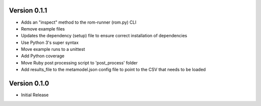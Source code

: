 Version 0.1.1
=============

* Adds an "inspect" method to the rom-runner (rom.py) CLI
* Remove example files
* Updates the dependency (setup) file to ensure correct installation of dependencies
* Use Python 3's super syntax
* Move example runs to a unittest
* Add Python coverage
* Move Ruby post processing script to 'post_process' folder
* Add results_file to the metamodel.json config file to point to the CSV that needs to be loaded


Version 0.1.0
=============

* Initial Release
